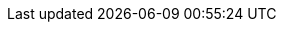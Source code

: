 :partner-solution-project-name: quickstart-cisco-ise-on-aws
:partner-solution-github-org: aws-quickstart
:partner-product-name: Cisco Identity Services Engine
:partner-product-short-name: Cisco ISE
:partner-company-name: Cisco Systems Inc.
:doc-month: October
:doc-year: 2022
:partner-contributors: Sudhanshu Sharma, Venkatesh Sivakumar, Divya Anand, Hsing-Tsu Lai, Prashanth R, Hosuk Won, {partner-company-name}
// :other-contributors: Akua Mansa, Trek10
:aws-contributors: Muffadal Quettawala, AWS Partner team
:aws-ia-contributors: Vinod Shukla, AWS Integration & Automation team
:deployment_time: 60 to 90 minutes
:default_deployment_region: us-east-1
:marketplace_listing_url: https://aws.amazon.com/marketplace/pp/prodview-uvsybra7r3iug
// :private_repo:


